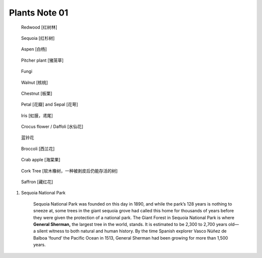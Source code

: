 **************
Plants Note 01
**************

.. image:: images/tree_canopy.jpg
.. image:: images/forest_overview.jpg

.. image:: images/coast_redwoods.jpg
.. figure:: images/redwood.jpg

    Redwood [红树林]

.. image:: images/Sequoia_1568974359.jpg
.. figure:: images/giant_sequoia.jpg

    Sequoia [红杉树]

.. figure:: images/aspen_1568974359.jpg

    Aspen [白杨]

.. image:: images/sundew_plant.jpg
.. figure:: images/pitcher_plant.jpg

    Pitcher plant [猪笼草]

.. figure:: images/fungi.jpg

    Fungi

.. image:: images/walnut_01.jpg
.. figure:: images/walnut_open_husk.jpg

    Walnut [核桃]

.. image:: images/Chestnut_01.jpg
.. image:: images/chestnut_1571622111.jpg
.. figure:: images/Chestnut_02.jpg

    Chestnut [板栗]

.. figure:: images/Petal-sepal.jpg

   Petal [花瓣] and Sepal [花萼]

.. figure:: images/iris_plant.jpg

   Iris [虹膜，鸢尾]

.. figure:: images/crocus_flower.jpg

    Crocus flower / Daffoli [水仙花]

.. figure:: images/lanling.jpg

    蓝铃花

.. figure:: images/bunch-of-broccoli.jpg

    Broccoli [西兰花]

.. image:: images/moutain_view_1568974359.jpg

.. figure:: images/blackbird_ate_crab_apple.jpg

    Crab apple [海棠果]

.. figure:: images/cork_tree_forest.jpg

    Cork Tree [软木橡树，一种被剥皮后仍能存活的树]

.. figure:: images/saffron_bloom_in_spain.jpg

    Saffron [藏红花]

.. image:: images/silver_birch_woodland.jpg
.. image:: images/wild_flowers_1573379766.jpg
.. image:: images/frost_on_blueberry.jpg

.. image:: images/cypress_tunnel.jpg
.. image:: images/atchafalya_cypress_swamp.jpg
.. image:: images/queen_victoria_agrave.jpg

#. Sequoia National Park

    Sequoia National Park was founded on this day in 1890, and while the park’s 128 years is nothing to sneeze at,
    some trees in the giant sequoia grove had called this home for thousands of years before they were given the
    protection of a national park. The Giant Forest in Sequoia National Park is where **General Sherman,** the largest
    tree in the world, stands. It is estimated to be 2,300 to 2,700 years old—a silent witness to both natural and human
    history. By the time Spanish explorer Vasco Núñez de Balboa ‘found’ the Pacific Ocean in 1513, General Sherman had
    been growing for more than 1,500 years.
